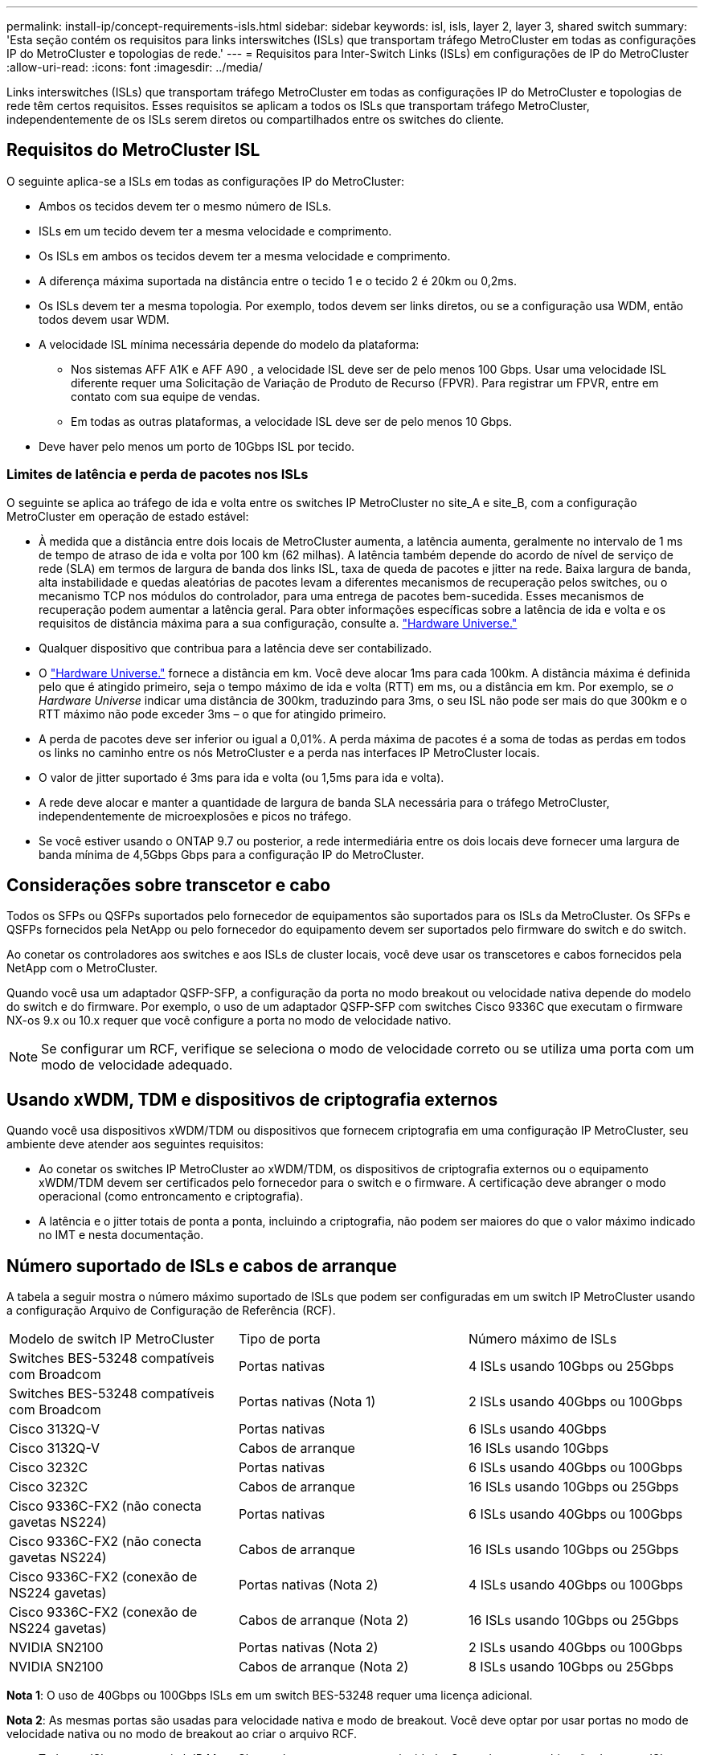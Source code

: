 ---
permalink: install-ip/concept-requirements-isls.html 
sidebar: sidebar 
keywords: isl, isls, layer 2, layer 3, shared switch 
summary: 'Esta seção contém os requisitos para links interswitches (ISLs) que transportam tráfego MetroCluster em todas as configurações IP do MetroCluster e topologias de rede.' 
---
= Requisitos para Inter-Switch Links (ISLs) em configurações de IP do MetroCluster
:allow-uri-read: 
:icons: font
:imagesdir: ../media/


[role="lead"]
Links interswitches (ISLs) que transportam tráfego MetroCluster em todas as configurações IP do MetroCluster e topologias de rede têm certos requisitos. Esses requisitos se aplicam a todos os ISLs que transportam tráfego MetroCluster, independentemente de os ISLs serem diretos ou compartilhados entre os switches do cliente.



== Requisitos do MetroCluster ISL

O seguinte aplica-se a ISLs em todas as configurações IP do MetroCluster:

* Ambos os tecidos devem ter o mesmo número de ISLs.
* ISLs em um tecido devem ter a mesma velocidade e comprimento.
* Os ISLs em ambos os tecidos devem ter a mesma velocidade e comprimento.
* A diferença máxima suportada na distância entre o tecido 1 e o tecido 2 é 20km ou 0,2ms.
* Os ISLs devem ter a mesma topologia. Por exemplo, todos devem ser links diretos, ou se a configuração usa WDM, então todos devem usar WDM.
* A velocidade ISL mínima necessária depende do modelo da plataforma:
+
** Nos sistemas AFF A1K e AFF A90 , a velocidade ISL deve ser de pelo menos 100 Gbps. Usar uma velocidade ISL diferente requer uma Solicitação de Variação de Produto de Recurso (FPVR). Para registrar um FPVR, entre em contato com sua equipe de vendas.
** Em todas as outras plataformas, a velocidade ISL deve ser de pelo menos 10 Gbps.


* Deve haver pelo menos um porto de 10Gbps ISL por tecido.




=== Limites de latência e perda de pacotes nos ISLs

O seguinte se aplica ao tráfego de ida e volta entre os switches IP MetroCluster no site_A e site_B, com a configuração MetroCluster em operação de estado estável:

* À medida que a distância entre dois locais de MetroCluster aumenta, a latência aumenta, geralmente no intervalo de 1 ms de tempo de atraso de ida e volta por 100 km (62 milhas). A latência também depende do acordo de nível de serviço de rede (SLA) em termos de largura de banda dos links ISL, taxa de queda de pacotes e jitter na rede. Baixa largura de banda, alta instabilidade e quedas aleatórias de pacotes levam a diferentes mecanismos de recuperação pelos switches, ou o mecanismo TCP nos módulos do controlador, para uma entrega de pacotes bem-sucedida. Esses mecanismos de recuperação podem aumentar a latência geral. Para obter informações específicas sobre a latência de ida e volta e os requisitos de distância máxima para a sua configuração, consulte a. link:https://hwu.netapp.com/["Hardware Universe."^]
* Qualquer dispositivo que contribua para a latência deve ser contabilizado.
* O link:https://hwu.netapp.com/["Hardware Universe."^] fornece a distância em km. Você deve alocar 1ms para cada 100km. A distância máxima é definida pelo que é atingido primeiro, seja o tempo máximo de ida e volta (RTT) em ms, ou a distância em km. Por exemplo, se _o Hardware Universe_ indicar uma distância de 300km, traduzindo para 3ms, o seu ISL não pode ser mais do que 300km e o RTT máximo não pode exceder 3ms – o que for atingido primeiro.
* A perda de pacotes deve ser inferior ou igual a 0,01%. A perda máxima de pacotes é a soma de todas as perdas em todos os links no caminho entre os nós MetroCluster e a perda nas interfaces IP MetroCluster locais.
* O valor de jitter suportado é 3ms para ida e volta (ou 1,5ms para ida e volta).
* A rede deve alocar e manter a quantidade de largura de banda SLA necessária para o tráfego MetroCluster, independentemente de microexplosões e picos no tráfego.
* Se você estiver usando o ONTAP 9.7 ou posterior, a rede intermediária entre os dois locais deve fornecer uma largura de banda mínima de 4,5Gbps Gbps para a configuração IP do MetroCluster.




== Considerações sobre transcetor e cabo

Todos os SFPs ou QSFPs suportados pelo fornecedor de equipamentos são suportados para os ISLs da MetroCluster. Os SFPs e QSFPs fornecidos pela NetApp ou pelo fornecedor do equipamento devem ser suportados pelo firmware do switch e do switch.

Ao conetar os controladores aos switches e aos ISLs de cluster locais, você deve usar os transcetores e cabos fornecidos pela NetApp com o MetroCluster.

Quando você usa um adaptador QSFP-SFP, a configuração da porta no modo breakout ou velocidade nativa depende do modelo do switch e do firmware. Por exemplo, o uso de um adaptador QSFP-SFP com switches Cisco 9336C que executam o firmware NX-os 9.x ou 10.x requer que você configure a porta no modo de velocidade nativo.


NOTE: Se configurar um RCF, verifique se seleciona o modo de velocidade correto ou se utiliza uma porta com um modo de velocidade adequado.



== Usando xWDM, TDM e dispositivos de criptografia externos

Quando você usa dispositivos xWDM/TDM ou dispositivos que fornecem criptografia em uma configuração IP MetroCluster, seu ambiente deve atender aos seguintes requisitos:

* Ao conetar os switches IP MetroCluster ao xWDM/TDM, os dispositivos de criptografia externos ou o equipamento xWDM/TDM devem ser certificados pelo fornecedor para o switch e o firmware. A certificação deve abranger o modo operacional (como entroncamento e criptografia).
* A latência e o jitter totais de ponta a ponta, incluindo a criptografia, não podem ser maiores do que o valor máximo indicado no IMT e nesta documentação.




== Número suportado de ISLs e cabos de arranque

A tabela a seguir mostra o número máximo suportado de ISLs que podem ser configuradas em um switch IP MetroCluster usando a configuração Arquivo de Configuração de Referência (RCF).

|===


| Modelo de switch IP MetroCluster | Tipo de porta | Número máximo de ISLs 


 a| 
Switches BES-53248 compatíveis com Broadcom
 a| 
Portas nativas
 a| 
4 ISLs usando 10Gbps ou 25Gbps



 a| 
Switches BES-53248 compatíveis com Broadcom
 a| 
Portas nativas (Nota 1)
 a| 
2 ISLs usando 40Gbps ou 100Gbps



 a| 
Cisco 3132Q-V
 a| 
Portas nativas
 a| 
6 ISLs usando 40Gbps



 a| 
Cisco 3132Q-V
 a| 
Cabos de arranque
 a| 
16 ISLs usando 10Gbps



 a| 
Cisco 3232C
 a| 
Portas nativas
 a| 
6 ISLs usando 40Gbps ou 100Gbps



 a| 
Cisco 3232C
 a| 
Cabos de arranque
 a| 
16 ISLs usando 10Gbps ou 25Gbps



 a| 
Cisco 9336C-FX2 (não conecta gavetas NS224)
 a| 
Portas nativas
 a| 
6 ISLs usando 40Gbps ou 100Gbps



 a| 
Cisco 9336C-FX2 (não conecta gavetas NS224)
 a| 
Cabos de arranque
 a| 
16 ISLs usando 10Gbps ou 25Gbps



 a| 
Cisco 9336C-FX2 (conexão de NS224 gavetas)
 a| 
Portas nativas (Nota 2)
 a| 
4 ISLs usando 40Gbps ou 100Gbps



 a| 
Cisco 9336C-FX2 (conexão de NS224 gavetas)
 a| 
Cabos de arranque (Nota 2)
 a| 
16 ISLs usando 10Gbps ou 25Gbps



 a| 
NVIDIA SN2100
 a| 
Portas nativas (Nota 2)
 a| 
2 ISLs usando 40Gbps ou 100Gbps



 a| 
NVIDIA SN2100
 a| 
Cabos de arranque (Nota 2)
 a| 
8 ISLs usando 10Gbps ou 25Gbps

|===
*Nota 1*: O uso de 40Gbps ou 100Gbps ISLs em um switch BES-53248 requer uma licença adicional.

*Nota 2*: As mesmas portas são usadas para velocidade nativa e modo de breakout. Você deve optar por usar portas no modo de velocidade nativa ou no modo de breakout ao criar o arquivo RCF.

* Todos os ISLs em um switch IP MetroCluster devem ter a mesma velocidade. O uso de uma combinação de portas ISL com diferentes velocidades simultaneamente não é suportado.
* Para um desempenho ideal, deve utilizar pelo menos um 40Gbps ISL por rede. Você não deve usar um único ISL 10Gbps por rede para FAS9000, AFF A700 ou outras plataformas de alta capacidade.



NOTE: A NetApp recomenda que você configure um pequeno número de ISLs de alta largura de banda, em vez de um alto número de ISLs de baixa largura de banda. Por exemplo, é preferível configurar um ISL 40Gbps em vez de quatro ISLs 10Gbps. Ao usar vários ISLs, o balanceamento de carga estatístico pode afetar o rendimento máximo. O balanceamento desigual pode reduzir o rendimento para o de um único ISL.
